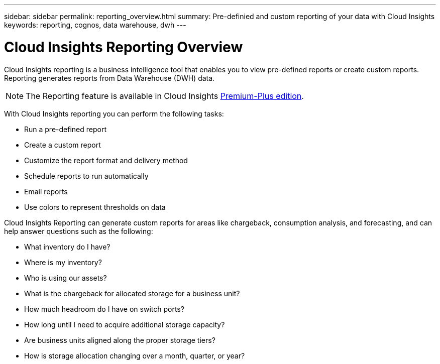 ---
sidebar: sidebar
permalink: reporting_overview.html
summary: Pre-definied and custom reporting of your data with Cloud Insights
keywords: reporting, cognos, data warehouse, dwh
---

= Cloud Insights Reporting Overview

:toc: macro
:hardbreaks:
:toclevels: 2
:nofooter:
:icons: font
:linkattrs:
:imagesdir: ./media/


[.lead]
Cloud Insights reporting is a business intelligence tool that enables you to view pre-defined reports or create custom reports. Reporting generates reports from Data Warehouse (DWH) data.

NOTE: The Reporting feature is available in Cloud Insights link:concept_subscribing_to_cloud_insights.html[Premium-Plus edition]. 

With Cloud Insights reporting you can perform the following tasks:

* Run a pre-defined report
* Create a custom report
* Customize the report format and delivery method
* Schedule reports to run automatically
* Email reports
* Use colors to represent thresholds on data

// Pre-defined reports are the standard Cloud Insights reports. This guide describes the pre-defined reports that are available with all of the product licenses.

Cloud Insights Reporting can generate custom reports for areas like chargeback, consumption analysis, and forecasting, and can help answer questions such as the following:

* What inventory do I have?
* Where is my inventory?
* Who is using our assets?
* What is the chargeback for allocated storage for a business unit?
* How much headroom do I have on switch ports?
* How long until I need to acquire additional storage capacity?
* Are business units aligned along the proper storage tiers?
* How is storage allocation changing over a month, quarter, or year?

